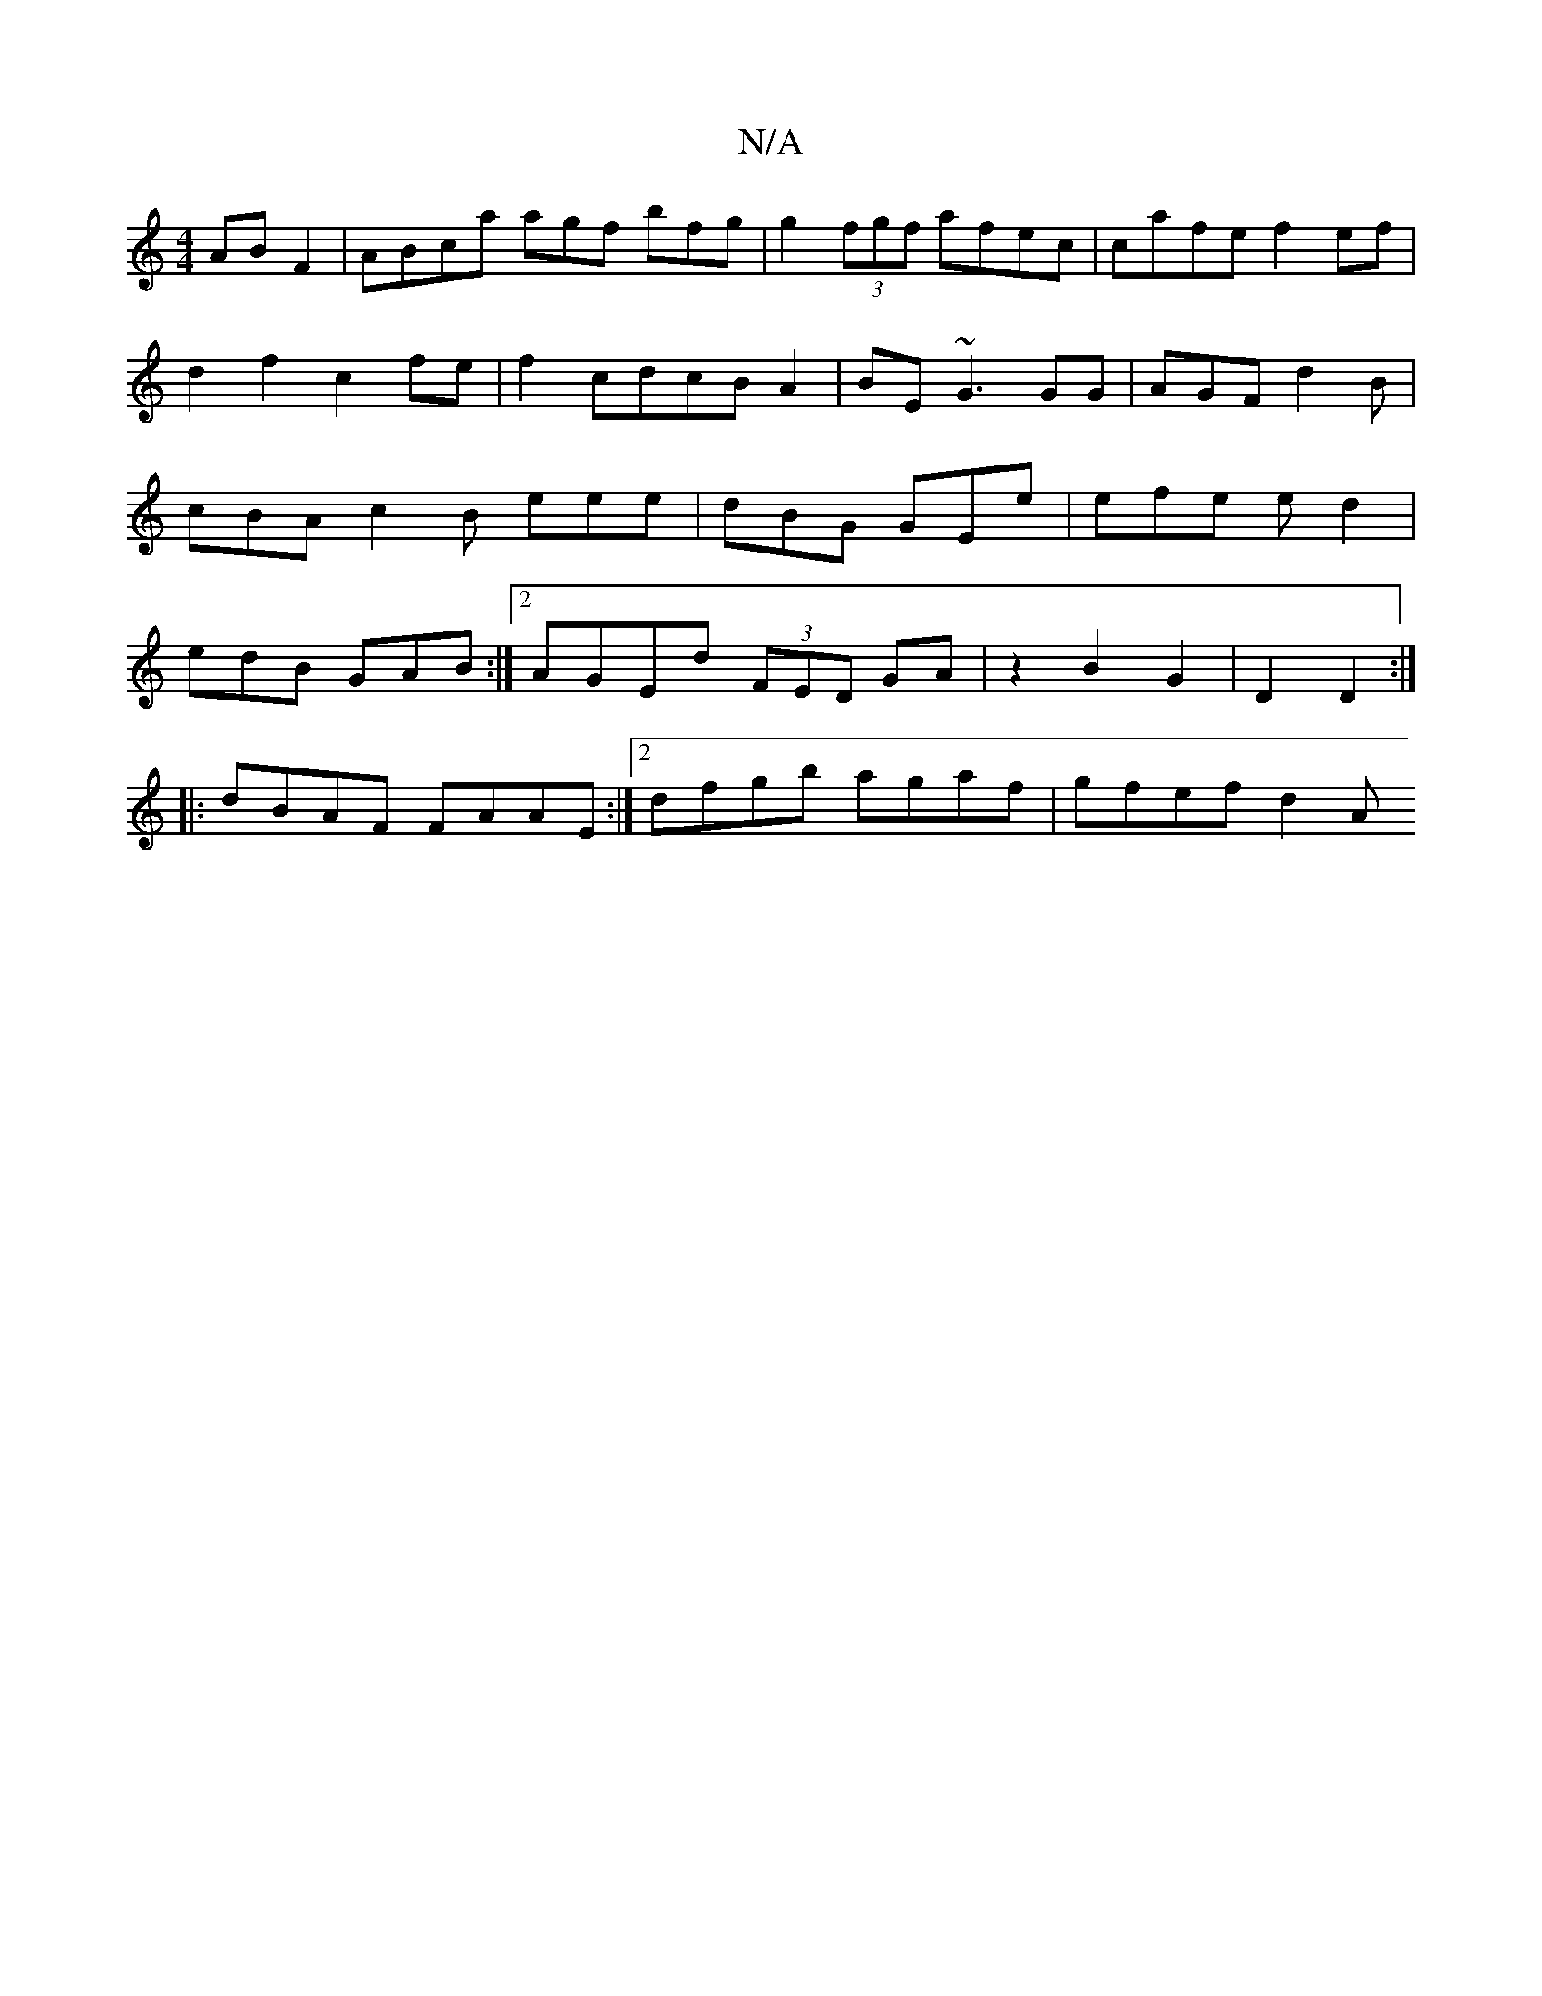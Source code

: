 X:1
T:N/A
M:4/4
R:N/A
K:Cmajor
AB F2 | ABca agf bfg | g2(3fgf afec|cafe f2ef|d2f2c2fe|f2cdcBA2|BE ~G3 GG | AGF d2B | cBA c2 B eee | dBG GEe | efe ed2 | edB GAB :|2 AGEd (3FED GA|z2 B2 G2|D2 D2:|
|:dBAF FAAE :|2 dfgb agaf | gfef d2A